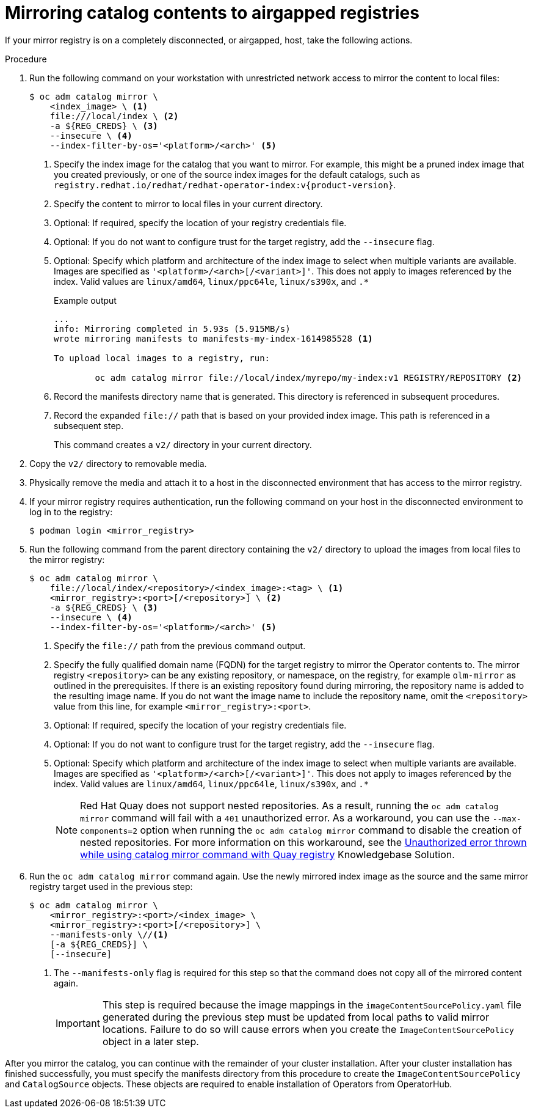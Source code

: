 // Module included in the following assemblies:
//
// * installing/disconnected_install/installing-mirroring-installation-images.adoc

ifdef::openshift-origin[]
:index-image-pullspec: quay.io/operatorhubio/catalog:latest
endif::[]
ifndef::openshift-origin[]
:index-image-pullspec: registry.redhat.io/redhat/redhat-operator-index:v{product-version}
endif::[]

:_content-type: PROCEDURE
[id="olm-mirror-catalog-airgapped_{context}"]
= Mirroring catalog contents to airgapped registries

If your mirror registry is on a completely disconnected, or airgapped, host, take the following actions.

.Procedure

. Run the following command on your workstation with unrestricted network access to mirror the content to local files:
+
[source,terminal]
----
$ oc adm catalog mirror \
    <index_image> \ <1>
    file:///local/index \ <2>
    -a ${REG_CREDS} \ <3>
    --insecure \ <4>
    --index-filter-by-os='<platform>/<arch>' <5>
----
<1> Specify the index image for the catalog that you want to mirror. For example, this might be a pruned index image that you created previously, or one of the source index images for the default catalogs, such as `{index-image-pullspec}`.
<2> Specify the content to mirror to local files in your current directory.
<3> Optional: If required, specify the location of your registry credentials file.
<4> Optional: If you do not want to configure trust for the target registry, add the `--insecure` flag.
<5> Optional: Specify which platform and architecture of the index image to select when multiple variants are available. Images are specified as `'<platform>/<arch>[/<variant>]'`. This does not apply to images referenced by the index. Valid values are `linux/amd64`, `linux/ppc64le`, `linux/s390x`, and `.*`
+
.Example output
[source,terminal]
----
...
info: Mirroring completed in 5.93s (5.915MB/s)
wrote mirroring manifests to manifests-my-index-1614985528 <1>

To upload local images to a registry, run:

	oc adm catalog mirror file://local/index/myrepo/my-index:v1 REGISTRY/REPOSITORY <2>
----
<1> Record the manifests directory name that is generated. This directory is referenced in subsequent procedures.
<2> Record the expanded `file://` path that is based on your provided index image. This path is referenced in a subsequent step.
+
This command creates a `v2/` directory in your current directory.

. Copy the `v2/` directory to removable media.

. Physically remove the media and attach it to a host in the disconnected environment that has access to the mirror registry.

. If your mirror registry requires authentication, run the following command on your host in the disconnected environment to log in to the registry:
+
[source,terminal]
----
$ podman login <mirror_registry>
----

. Run the following command from the parent directory containing the `v2/` directory to upload the images from local files to the mirror registry:
+
[source,terminal]
----
$ oc adm catalog mirror \
    file://local/index/<repository>/<index_image>:<tag> \ <1>
    <mirror_registry>:<port>[/<repository>] \ <2>
    -a ${REG_CREDS} \ <3>
    --insecure \ <4>
    --index-filter-by-os='<platform>/<arch>' <5>
----
<1> Specify the `file://` path from the previous command output.
<2> Specify the fully qualified domain name (FQDN) for the target registry to mirror the Operator contents to. The mirror registry `<repository>` can be any existing repository, or namespace, on the registry, for example `olm-mirror` as outlined in the prerequisites. If there is an existing repository found during mirroring, the repository name is added to the resulting image name. If you do not want the image name to include the repository name, omit the `<repository>` value from this line, for example `<mirror_registry>:<port>`.
<3> Optional: If required, specify the location of your registry credentials file.
<4> Optional: If you do not want to configure trust for the target registry, add the `--insecure` flag.
<5> Optional: Specify which platform and architecture of the index image to select when multiple variants are available. Images are specified as `'<platform>/<arch>[/<variant>]'`. This does not apply to images referenced by the index. Valid values are `linux/amd64`, `linux/ppc64le`, `linux/s390x`, and `.*`
+
[NOTE]
====
Red Hat Quay does not support nested repositories. As a result, running the `oc adm catalog mirror` command will fail with a `401` unauthorized error. As a workaround, you can use the `--max-components=2` option when running the `oc adm catalog mirror` command to disable the creation of nested repositories. For more information on this workaround, see the link:https://access.redhat.com/solutions/5440741[Unauthorized error thrown while using catalog mirror command with Quay registry] Knowledgebase Solution.
====

. Run the `oc adm catalog mirror` command again. Use the newly mirrored index image as the source and the same mirror registry target used in the previous step:
+
[source,terminal]
----
$ oc adm catalog mirror \
    <mirror_registry>:<port>/<index_image> \
    <mirror_registry>:<port>[/<repository>] \
    --manifests-only \//<1>
    [-a ${REG_CREDS}] \
    [--insecure]
----
<1> The `--manifests-only` flag is required for this step so that the command does not copy all of the mirrored content again.
+
[IMPORTANT]
====
This step is required because the image mappings in the `imageContentSourcePolicy.yaml` file generated during the previous step must be updated from local paths to valid mirror locations. Failure to do so will cause errors when you create the `ImageContentSourcePolicy` object in a later step.
====

After you mirror the catalog, you can continue with the remainder of your cluster installation. After your cluster installation has finished successfully, you must specify the manifests directory from this procedure to create the `ImageContentSourcePolicy` and `CatalogSource` objects. These objects are required to enable installation of Operators from OperatorHub.

:!index-image-pullspec:
